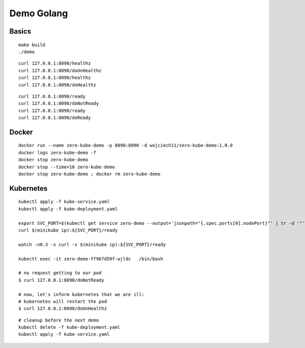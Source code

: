 ###########
Demo Golang
###########

Basics
------

::

  make build
  ./demo

::

  curl 127.0.0.1:8090/healthz
  curl 127.0.0.1:8090/doUnHealthz
  curl 127.0.0.1:8090/healthz
  curl 127.0.0.1:8090/doHealthz

::

  curl 127.0.0.1:8090/ready
  curl 127.0.0.1:8090/doNotReady
  curl 127.0.0.1:8090/ready
  curl 127.0.0.1:8090/doReady

Docker
------

::

  docker run --name zero-kube-demo -p 8090:8090 -d wojciech11/zero-kube-demo:1.0.0
  docker logs zero-kube-demo -f
  docker stop zero-kube-demo
  docker stop --time=10 zero-kube-demo
  docker stop zero-kube-demo ; docker rm zero-kube-demo

Kubernetes
----------

::

  kubectl apply -f kube-service.yaml
  kubectl apply -f kube-deployment.yaml

  export SVC_PORT=$(kubectl get service zero-demo --output='jsonpath="{.spec.ports[0].nodePort}"' | tr -d '"')
  curl $(minikube ip):${SVC_PORT}/ready

  watch -n0.3 -x curl -s $(minikube ip):${SVC_PORT}/ready

  kubectl exec -it zero-demo-ff967d59f-wjldc   /bin/bash

  # no request getting to our pod
  $ curl 127.0.0.1:8090/doNotReady

  # now, let's inform kubernetes that we are ill:
  # kubernetes will restart the pod
  $ curl 127.0.0.1:8090/doUnHealthz

::

  # cleanup before the next demo
  kubectl delete -f kube-deployment.yaml
  kubectl apply -f kube-service.yaml
